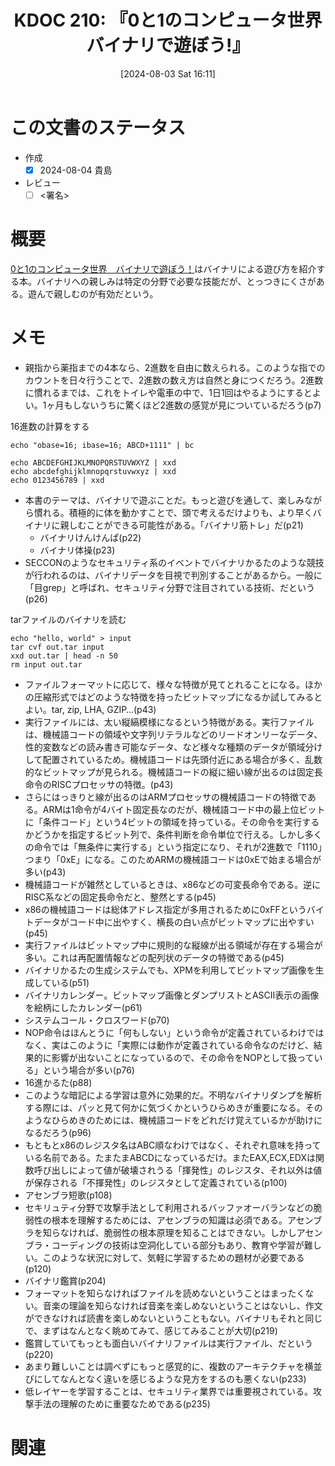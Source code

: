 :properties:
:ID: 20240803T161124
:end:
#+title:      KDOC 210: 『0と1のコンピュータ世界 バイナリで遊ぼう!』
#+date:       [2024-08-03 Sat 16:11]
#+filetags:   :draft:book:
#+identifier: 20240803T161124

# (denote-rename-file-using-front-matter (buffer-file-name) 0)
# (save-excursion (while (re-search-backward ":draft" nil t) (replace-match "")))
# (flush-lines "^\\#\s.+?")

# ====ポリシー。
# 1ファイル1アイデア。
# 1ファイルで内容を完結させる。
# 常にほかのエントリとリンクする。
# 自分の言葉を使う。
# 参考文献を残しておく。
# 文献メモの場合は、感想と混ぜないこと。1つのアイデアに反する
# ツェッテルカステンの議論に寄与するか
# 頭のなかやツェッテルカステンにある問いとどのようにかかわっているか
# エントリ間の接続を発見したら、接続エントリを追加する。カード間にあるリンクの関係を説明するカード。
# アイデアがまとまったらアウトラインエントリを作成する。リンクをまとめたエントリ。
# エントリを削除しない。古いカードのどこが悪いかを説明する新しいカードへのリンクを追加する。
# 恐れずにカードを追加する。無意味の可能性があっても追加しておくことが重要。

# ====永久保存メモのルール。
# 自分の言葉で書く。
# 後から読み返して理解できる。
# 他のメモと関連付ける。
# ひとつのメモにひとつのことだけを書く。
# メモの内容は1枚で完結させる。
# 論文の中に組み込み、公表できるレベルである。

# ====価値があるか。
# その情報がどういった文脈で使えるか。
# どの程度重要な情報か。
# そのページのどこが本当に必要な部分なのか。

* この文書のステータス
:LOGBOOK:
CLOCK: [2024-08-04 Sun 19:07]--[2024-08-04 Sun 19:32] =>  0:25
CLOCK: [2024-08-04 Sun 18:40]--[2024-08-04 Sun 19:05] =>  0:25
CLOCK: [2024-08-04 Sun 18:15]--[2024-08-04 Sun 18:40] =>  0:25
CLOCK: [2024-08-04 Sun 16:16]--[2024-08-04 Sun 16:41] =>  0:25
CLOCK: [2024-08-04 Sun 11:27]--[2024-08-04 Sun 11:52] =>  0:25
CLOCK: [2024-08-04 Sun 10:41]--[2024-08-04 Sun 11:06] =>  0:25
CLOCK: [2024-08-04 Sun 10:16]--[2024-08-04 Sun 10:41] =>  0:25
CLOCK: [2024-08-04 Sun 09:51]--[2024-08-04 Sun 10:16] =>  0:25
CLOCK: [2024-08-04 Sun 01:23]--[2024-08-04 Sun 01:48] =>  0:25
CLOCK: [2024-08-03 Sat 23:32]--[2024-08-03 Sat 23:57] =>  0:25
CLOCK: [2024-08-03 Sat 23:06]--[2024-08-03 Sat 23:31] =>  0:25
CLOCK: [2024-08-03 Sat 22:31]--[2024-08-03 Sat 22:56] =>  0:25
CLOCK: [2024-08-03 Sat 21:27]--[2024-08-03 Sat 21:52] =>  0:25
CLOCK: [2024-08-03 Sat 19:59]--[2024-08-03 Sat 20:24] =>  0:25
CLOCK: [2024-08-03 Sat 18:10]--[2024-08-03 Sat 18:35] =>  0:25
:END:
- 作成
  - [X] 2024-08-04 貴島
- レビュー
  - [ ] <署名>
# (progn (kill-line -1) (insert (format "  - [X] %s 貴島" (format-time-string "%Y-%m-%d"))))

# 関連をつけた。
# タイトルがフォーマット通りにつけられている。
# 内容をブラウザに表示して読んだ(作成とレビューのチェックは同時にしない)。
# 文脈なく読めるのを確認した。
# おばあちゃんに説明できる。
# いらない見出しを削除した。
# タグを適切にした。
# すべてのコメントを削除した。
* 概要
# 本文(タイトルをつける)。
[[https://www.amazon.co.jp/dp/B00JTQM798/ref=docs-os-doi_0][0と1のコンピュータ世界　バイナリで遊ぼう！]]はバイナリによる遊び方を紹介する本。バイナリへの親しみは特定の分野で必要な技能だが、とっつきにくさがある。遊んで親しむのが有効だという。
* メモ
- 親指から薬指までの4本なら、2進数を自由に数えられる。このような指でのカウントを日々行うことで、2進数の数え方は自然と身につくだろう。2進数に慣れるまでは、これをトイレや電車の中で、1日1回はやるようにするとよい。1ヶ月もしないうちに驚くほど2進数の感覚が見についているだろう(p7)

#+caption: 16進数の計算をする
#+begin_src shell
  echo "obase=16; ibase=16; ABCD+1111" | bc
#+end_src

#+RESULTS:
#+begin_src
BCDE
#+end_src

#+begin_src shell :results raw
  echo ABCDEFGHIJKLMNOPQRSTUVWXYZ | xxd
  echo abcdefghijklmnopqrstuvwxyz | xxd
  echo 0123456789 | xxd
#+end_src

#+RESULTS:
#+begin_src
00000000: 4142 4344 4546 4748 494a 4b4c 4d4e 4f50  ABCDEFGHIJKLMNOP
00000010: 5152 5354 5556 5758 595a 0a              QRSTUVWXYZ.
00000000: 6162 6364 6566 6768 696a 6b6c 6d6e 6f70  abcdefghijklmnop
00000010: 7172 7374 7576 7778 797a 0a              qrstuvwxyz.
00000000: 3031 3233 3435 3637 3839 0a              0123456789.
#+end_src

- 本書のテーマは、バイナリで遊ぶことだ。もっと遊びを通して、楽しみながら慣れる。積極的に体を動かすことで、頭で考えるだけよりも、より早くバイナリに親しむことができる可能性がある。「バイナリ筋トレ」だ(p21)
  - バイナリけんけんぱ(p22)
  - バイナリ体操(p23)
- SECCONのようなセキュリティ系のイベントでバイナリかるたのような競技が行われるのは、バイナリデータを目視で判別することがあるから。一般に「目grep」と呼ばれ、セキュリティ分野で注目されている技術、だという(p26)

#+caption: tarファイルのバイナリを読む
#+begin_src shell :results raw
  echo "hello, world" > input
  tar cvf out.tar input
  xxd out.tar | head -n 50
  rm input out.tar
#+end_src

#+RESULTS:
#+begin_src
input
00000000: 696e 7075 7400 0000 0000 0000 0000 0000  input...........
00000010: 0000 0000 0000 0000 0000 0000 0000 0000  ................
00000020: 0000 0000 0000 0000 0000 0000 0000 0000  ................
00000030: 0000 0000 0000 0000 0000 0000 0000 0000  ................
00000040: 0000 0000 0000 0000 0000 0000 0000 0000  ................
00000050: 0000 0000 0000 0000 0000 0000 0000 0000  ................
00000060: 0000 0000 3030 3030 3636 3400 3030 3031  ....0000664.0001
00000070: 3735 3000 3030 3031 3735 3000 3030 3030  750.0001750.0000
00000080: 3030 3030 3031 3500 3134 3635 3334 3433  0000015.14653443
00000090: 3031 3400 3031 3134 3532 0020 3000 0000  014.011452. 0...
000000a0: 0000 0000 0000 0000 0000 0000 0000 0000  ................
000000b0: 0000 0000 0000 0000 0000 0000 0000 0000  ................
000000c0: 0000 0000 0000 0000 0000 0000 0000 0000  ................
000000d0: 0000 0000 0000 0000 0000 0000 0000 0000  ................
000000e0: 0000 0000 0000 0000 0000 0000 0000 0000  ................
000000f0: 0000 0000 0000 0000 0000 0000 0000 0000  ................
00000100: 0075 7374 6172 2020 006f 7261 6e67 6500  .ustar  .orange.
00000110: 0000 0000 0000 0000 0000 0000 0000 0000  ................
00000120: 0000 0000 0000 0000 006f 7261 6e67 6500  .........orange.
00000130: 0000 0000 0000 0000 0000 0000 0000 0000  ................
00000140: 0000 0000 0000 0000 0000 0000 0000 0000  ................
00000150: 0000 0000 0000 0000 0000 0000 0000 0000  ................
00000160: 0000 0000 0000 0000 0000 0000 0000 0000  ................
00000170: 0000 0000 0000 0000 0000 0000 0000 0000  ................
00000180: 0000 0000 0000 0000 0000 0000 0000 0000  ................
00000190: 0000 0000 0000 0000 0000 0000 0000 0000  ................
000001a0: 0000 0000 0000 0000 0000 0000 0000 0000  ................
000001b0: 0000 0000 0000 0000 0000 0000 0000 0000  ................
000001c0: 0000 0000 0000 0000 0000 0000 0000 0000  ................
000001d0: 0000 0000 0000 0000 0000 0000 0000 0000  ................
000001e0: 0000 0000 0000 0000 0000 0000 0000 0000  ................
000001f0: 0000 0000 0000 0000 0000 0000 0000 0000  ................
00000200: 6865 6c6c 6f2c 2077 6f72 6c64 0a00 0000  hello, world....
00000210: 0000 0000 0000 0000 0000 0000 0000 0000  ................
00000220: 0000 0000 0000 0000 0000 0000 0000 0000  ................
00000230: 0000 0000 0000 0000 0000 0000 0000 0000  ................
00000240: 0000 0000 0000 0000 0000 0000 0000 0000  ................
00000250: 0000 0000 0000 0000 0000 0000 0000 0000  ................
00000260: 0000 0000 0000 0000 0000 0000 0000 0000  ................
00000270: 0000 0000 0000 0000 0000 0000 0000 0000  ................
00000280: 0000 0000 0000 0000 0000 0000 0000 0000  ................
00000290: 0000 0000 0000 0000 0000 0000 0000 0000  ................
000002a0: 0000 0000 0000 0000 0000 0000 0000 0000  ................
000002b0: 0000 0000 0000 0000 0000 0000 0000 0000  ................
000002c0: 0000 0000 0000 0000 0000 0000 0000 0000  ................
000002d0: 0000 0000 0000 0000 0000 0000 0000 0000  ................
000002e0: 0000 0000 0000 0000 0000 0000 0000 0000  ................
000002f0: 0000 0000 0000 0000 0000 0000 0000 0000  ................
00000300: 0000 0000 0000 0000 0000 0000 0000 0000  ................
00000310: 0000 0000 0000 0000 0000 0000 0000 0000  ................
#+end_src

- ファイルフォーマットに応じて、様々な特徴が見てとれることになる。ほかの圧縮形式ではどのような特徴を持ったビットマップになるか試してみるとよい。tar, zip, LHA, GZIP...(p43)
- 実行ファイルには、太い縦縞模様になるという特徴がある。実行ファイルは、機械語コードの領域や文字列リテラルなどのリードオンリーなデータ、性的変数などの読み書き可能なデータ、など様々な種類のデータが領域分けして配置されているため。機械語コードは先頭付近にある場合が多く、乱数的なビットマップが見られる。機械語コードの縦に細い線が出るのは固定長命令のRISCプロセッサの特徴。(p43)
- さらにはっきりと線が出るのはARMプロセッサの機械語コードの特徴である。ARMは1命令が4バイト固定長なのだが、機械語コード中の最上位ビットに「条件コード」という4ビットの領域を持っている。その命令を実行するかどうかを指定するビット列で、条件判断を命令単位で行える。しかし多くの命令では「無条件に実行する」という指定になり、それが2進数で「1110」つまり「0xE」になる。このためARMの機械語コードは0xEで始まる場合が多い(p43)
- 機械語コードが雑然としているときは、x86などの可変長命令である。逆にRISC系などの固定長命令だと、整然とする(p45)
- x86の機械語コードは総体アドレス指定が多用されるために0xFFというバイトデータがコード中に出やすく、横長の白い点がビットマップに出やすい(p45)
- 実行ファイルはビットマップ中に規則的な縦線が出る領域が存在する場合が多い。これは再配置情報などの配列状のデータの特徴である(p45)
- バイナリかるたの生成システムでも、XPMを利用してビットマップ画像を生成している(p51)
- バイナリカレンダー。ビットマップ画像とダンプリストとASCII表示の画像を絵柄にしたカレンダー(p61)
- システムコール・クロスワード(p70)
- NOP命令はほんとうに「何もしない」という命令が定義されているわけではなく、実はこのように「実際には動作が定義されている命令なのだけど、結果的に影響が出ないことになっているので、その命令をNOPとして扱っている」という場合が多い(p76)
- 16進かるた(p88)
- このような暗記による学習は意外に効果的だ。不明なバイナリダンプを解析する際には、パッと見て何かに気づくかというひらめきが重要になる。そのようなひらめきのためには、機械語コードをどれだけ覚えているかが助けになるだろう(p96)
- もともとx86のレジスタ名はABC順なわけではなく、それぞれ意味を持っている名前である。たまたまABCDになっているだけ。またEAX,ECX,EDXは関数呼び出しによって値が破壊されうる「揮発性」のレジスタ、それ以外は値が保存される「不揮発性」のレジスタとして定義されている(p100)
- アセンブラ短歌(p108)
- セキリュティ分野で攻撃手法として利用されるバッファオーバランなどの脆弱性の根本を理解するためには、アセンブラの知識は必須である。アセンブラを知らなければ、脆弱性の根本原理を知ることはできない。しかしアセンブラ・コーディングの技術は空洞化している部分もあり、教育や学習が難しい。このような状況に対して、気軽に学習するための題材が必要である(p120)
- バイナリ鑑賞(p204)
- フォーマットを知らなければファイルを読めないということはまったくない。音楽の理論を知らなければ音楽を楽しめないということはないし、作文ができなければ読書を楽しめないということもない。バイナリもそれと同じで、まずはなんとなく眺めてみて、感じてみることが大切(p219)
- 鑑賞していてもっとも面白いバイナリファイルは実行ファイル、だという(p220)
- あまり難しいことは調べずにもっと感覚的に、複数のアーキテクチャを横並びにしてなんとなく違いを感じるような見方をするのも悪くない(p233)
- 低レイヤーを学習することは、セキュリティ業界では重要視されている。攻撃手法の理解のために重要なためである(p235)

* 関連
# 関連するエントリ。なぜ関連させたか理由を書く。意味のあるつながりを意識的につくる。
# この事実は自分のこのアイデアとどう整合するか。
# この現象はあの理論でどう説明できるか。
# ふたつのアイデアは互いに矛盾するか、互いを補っているか。
# いま聞いた内容は以前に聞いたことがなかったか。
# メモ y についてメモ x はどういう意味か。
